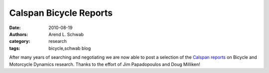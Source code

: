 =======================
Calspan Bicycle Reports
=======================

:date: 2010-08-19
:authors: Arend L. Schwab
:category: research
:tags: bicycle,schwab blog

After many years of searching and negotiating we are now able to post a
selection of the `Calspan reports
<http://bicycle.tudelft.nl/schwab/Bicycle/calspan/index.htm>`__ on Bicycle and
Motorcycle Dynamics research. Thanks to the effort of Jim Papadopoulos and Doug
Milliken!
